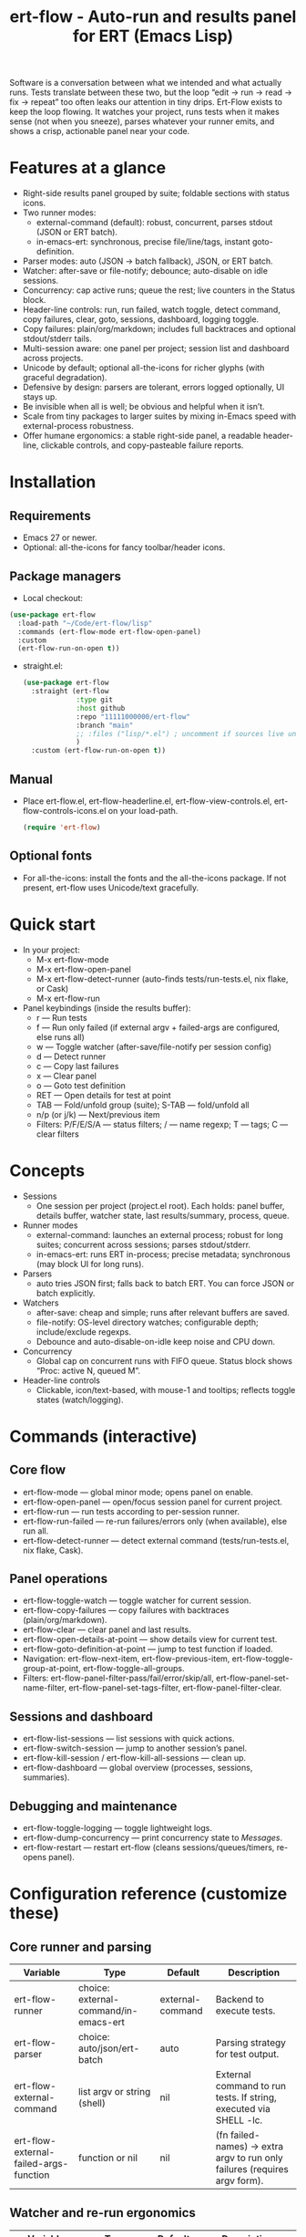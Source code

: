 #+title: ert-flow - Auto-run and results panel for ERT (Emacs Lisp)

Software is a conversation between what we intended and what actually runs. Tests translate between these two, but the loop “edit → run → read → fix → repeat” too often leaks our attention in tiny drips.
Ert-Flow exists to keep the loop flowing. It watches your project, runs tests when it makes sense (not when you sneeze), parses whatever your runner emits, and shows a crisp, actionable panel near your code.

#+caption: Ert-Flow in action
#+attr_org: :width 900
[[./ert-flow.png]]

* Features at a glance
- Right-side results panel grouped by suite; foldable sections with status icons.
- Two runner modes:
  - external-command (default): robust, concurrent, parses stdout (JSON or ERT batch).
  - in-emacs-ert: synchronous, precise file/line/tags, instant goto-definition.
- Parser modes: auto (JSON → batch fallback), JSON, or ERT batch.
- Watcher: after-save or file-notify; debounce; auto-disable on idle sessions.
- Concurrency: cap active runs; queue the rest; live counters in the Status block.
- Header-line controls: run, run failed, watch toggle, detect command, copy failures, clear, goto, sessions, dashboard, logging toggle.
- Copy failures: plain/org/markdown; includes full backtraces and optional stdout/stderr tails.
- Multi-session aware: one panel per project; session list and dashboard across projects.
- Unicode by default; optional all-the-icons for richer glyphs (with graceful degradation).
- Defensive by design: parsers are tolerant, errors logged optionally, UI stays up.
- Be invisible when all is well; be obvious and helpful when it isn’t.
- Scale from tiny packages to larger suites by mixing in-Emacs speed with external-process robustness.
- Offer humane ergonomics: a stable right-side panel, a readable header-line, clickable controls, and copy-pasteable failure reports.

* Installation
** Requirements
  - Emacs 27 or newer.
  - Optional: all-the-icons for fancy toolbar/header icons.
** Package managers
  - Local checkout:
  #+begin_src emacs-lisp
(use-package ert-flow
  :load-path "~/Code/ert-flow/lisp"
  :commands (ert-flow-mode ert-flow-open-panel)
  :custom
  (ert-flow-run-on-open t))
  #+end_src
- straight.el:
  #+begin_src emacs-lisp
(use-package ert-flow
  :straight (ert-flow
             :type git
             :host github
             :repo "11111000000/ert-flow"
             :branch "main"
             ;; :files ("lisp/*.el") ; uncomment if sources live under lisp/
             )
  :custom (ert-flow-run-on-open t))
  #+end_src
** Manual
    - Place ert-flow.el, ert-flow-headerline.el, ert-flow-view-controls.el, ert-flow-controls-icons.el on your load-path.
      #+begin_src emacs-lisp
     (require 'ert-flow)
      #+end_src
** Optional fonts
  - For all-the-icons: install the fonts and the all-the-icons package. If not present, ert-flow uses Unicode/text gracefully.

* Quick start
- In your project:
  - M-x ert-flow-mode
  - M-x ert-flow-open-panel
  - M-x ert-flow-detect-runner (auto-finds tests/run-tests.el, nix flake, or Cask)
  - M-x ert-flow-run
- Panel keybindings (inside the results buffer):
  - r — Run tests
  - f — Run only failed (if external argv + failed-args are configured, else runs all)
  - w — Toggle watcher (after-save/file-notify per session config)
  - d — Detect runner
  - c — Copy last failures
  - x — Clear panel
  - o — Goto test definition
  - RET — Open details for test at point
  - TAB — Fold/unfold group (suite); S-TAB — fold/unfold all
  - n/p (or j/k) — Next/previous item
  - Filters: P/F/E/S/A — status filters; / — name regexp; T — tags; C — clear filters

* Concepts
- Sessions
  - One session per project (project.el root). Each holds: panel buffer, details buffer, watcher state, last results/summary, process, queue.
- Runner modes
  - external-command: launches an external process; robust for long suites; concurrent across sessions; parses stdout/stderr.
  - in-emacs-ert: runs ERT in-process; precise metadata; synchronous (may block UI for long runs).
- Parsers
  - auto tries JSON first; falls back to batch ERT. You can force JSON or batch explicitly.
- Watchers
  - after-save: cheap and simple; runs after relevant buffers are saved.
  - file-notify: OS-level directory watches; configurable depth; include/exclude regexps.
  - Debounce and auto-disable-on-idle keep noise and CPU down.
- Concurrency
  - Global cap on concurrent runs with FIFO queue. Status block shows “Proc: active N, queued M”.
- Header-line controls
  - Clickable, icon/text-based, with mouse-1 and tooltips; reflects toggle states (watch/logging).

* Commands (interactive)
** Core flow
  - ert-flow-mode — global minor mode; opens panel on enable.
  - ert-flow-open-panel — open/focus session panel for current project.
  - ert-flow-run — run tests according to per-session runner.
  - ert-flow-run-failed — re-run failures/errors only (when available), else run all.
  - ert-flow-detect-runner — detect external command (tests/run-tests.el, nix flake, Cask).
** Panel operations
  - ert-flow-toggle-watch — toggle watcher for current session.
  - ert-flow-copy-failures — copy failures with backtraces (plain/org/markdown).
  - ert-flow-clear — clear panel and last results.
  - ert-flow-open-details-at-point — show details view for current test.
  - ert-flow-goto-definition-at-point — jump to test function if loaded.
  - Navigation: ert-flow-next-item, ert-flow-previous-item, ert-flow-toggle-group-at-point, ert-flow-toggle-all-groups.
  - Filters: ert-flow-panel-filter-pass/fail/error/skip/all, ert-flow-panel-set-name-filter, ert-flow-panel-set-tags-filter, ert-flow-panel-filter-clear.
** Sessions and dashboard
  - ert-flow-list-sessions — list sessions with quick actions.
  - ert-flow-switch-session — jump to another session’s panel.
  - ert-flow-kill-session / ert-flow-kill-all-sessions — clean up.
  - ert-flow-dashboard — global overview (processes, sessions, summaries).
** Debugging and maintenance
  - ert-flow-toggle-logging — toggle lightweight logs.
  - ert-flow-dump-concurrency — print concurrency state to /Messages/.
  - ert-flow-restart — restart ert-flow (cleans sessions/queues/timers, re-opens panel).

* Configuration reference (customize these)
** Core runner and parsing
| Variable                                  | Type                               | Default             | Description                                                                 |
|-------------------------------------------+------------------------------------+---------------------+-----------------------------------------------------------------------------|
| ert-flow-runner                           | choice: external-command/in-emacs-ert | external-command    | Backend to execute tests.                                                   |
| ert-flow-parser                           | choice: auto/json/ert-batch        | auto                | Parsing strategy for test output.                                           |
| ert-flow-external-command                 | list argv or string (shell)        | nil                 | External command to run tests. If string, executed via SHELL -lc.           |
| ert-flow-external-failed-args-function    | function or nil                    | nil                 | (fn failed-names) → extra argv to run only failures (requires argv form).   |

** Watcher and re-run ergonomics
| Variable                         | Type                              | Default  | Description                                                                |
|----------------------------------+-----------------------------------+----------+----------------------------------------------------------------------------|
| ert-flow-watch-mode              | choice: after-save/file-notify/nil| after-save | How to watch the project for changes.                                      |
| ert-flow-debounce-seconds        | number                            | 0.7      | Delay before running after a triggering change.                            |
| ert-flow-watch-include-regexp    | regexp or nil                     | \.el\’   | Only paths matching this are eligible (nil = include all).                 |
| ert-flow-watch-exclude-regexp    | regexp or nil                     | common dirs | Exclude matching paths (.git, .direnv, node_modules, build, dist…).     |
| ert-flow-file-notify-max-depth   | integer                           | 3        | Recursion depth for file-notify watchers.                                  |
| ert-flow-session-idle-seconds    | integer                           | 120      | Auto-disable watch for idle sessions after this many seconds.              |
| ert-flow-idle-gc-interval        | integer                           | 30       | Interval between idle GC checks.                                           |

** Concurrency and resources
| Variable                       | Type     | Default | Description                                                       |
|--------------------------------+----------+---------+-------------------------------------------------------------------|
| ert-flow-max-concurrent-runs   | integer  | 3       | Global cap on parallel test processes (across sessions).          |
| ert-flow-max-raw-output-bytes  | int or nil | 1048576 | Cap stored raw stdout/stderr per session (nil = unlimited).     |

** Panel, UI, and header-line
| Variable                         | Type                        | Default | Description                                                                    |
|----------------------------------+-----------------------------+---------+--------------------------------------------------------------------------------|
| ert-flow-panel-side              | choice: right/bottom/left/top | right   | Where to display the side panel.                                               |
| ert-flow-panel-width             | integer                     | 42      | Panel width in columns.                                                        |
| ert-flow-icons                   | boolean                     | t       | Show per-test status icons (Unicode or all-the-icons).                         |
| ert-flow-toolbar-style           | choice: auto/icons/text     | auto    | Prefer icons when available, force icons, or always text.                      |
| ert-flow-view-headerline-enable  | boolean                     | t       | Show clickable controls in the panel’s header-line.                            |
| ert-flow-headerline-controls-order | list of symbols/:gap      | (run run-failed :gap watch :gap copy clear :gap detect goto :gap sessions dashboard :gap logging) | Order of header-line controls. |
| ert-flow-controls-registry       | alist (advanced)            | see code| Declarative controls (labels/icons/commands).                                  |

** Icon settings (if you use all-the-icons)
| Variable                            | Type            | Default | Description                                                   |
|-------------------------------------+-----------------+---------+---------------------------------------------------------------|
| ert-flow-controls-use-graphic-icons | boolean         | t       | Prefer all-the-icons when available.                          |
| ert-flow-controls-icon-height       | number          | 0.9     | Uniform icon height in header-line.                           |
| ert-flow-controls-icon-raise        | number          | 0.11    | Vertical raise via ‘display’ property (fine-tunes alignment). |
| ert-flow-controls-icon-map          | alist           | mapping | Control-key → (provider . name) or per-state map.             |
| ert-flow-controls-icon-face-map     | alist           | mapping | Optional face overrides for non-toggle icons.                 |
| ert-flow-controls-toggle-on-face    | face/plist      | gray85  | Face for toggle icons when ON.                                |
| ert-flow-controls-toggle-off-face   | face/plist      | gray60  | Face for toggle icons when OFF.                               |

** Copy failures and reporting
| Variable                        | Type                      | Default | Description                                                                 |
|---------------------------------+---------------------------+---------+-----------------------------------------------------------------------------|
| ert-flow-copy-format            | choice: plain/org/markdown| plain   | Format of copied failure report.                                            |
| ert-flow-copy-backtrace-limit   | int or nil               | nil     | Truncate each details/backtrace to this many chars.                         |
| ert-flow-copy-include-stdout    | boolean                  | nil     | Include raw stdout tail (capped by the same limit).                         |
| ert-flow-copy-include-stderr    | boolean                  | nil     | Include captured stderr tail (capped by the same limit).                    |

** Session quality of life
| Variable                             | Type      | Default | Description                                                       |
|--------------------------------------+-----------+---------+-------------------------------------------------------------------|
| ert-flow-run-on-enable               | boolean   | nil     | If non-nil, run once when ert-flow-mode is enabled.               |
| ert-flow-auto-detect-on-open         | boolean   | t       | Try to auto-detect external command when opening the panel.       |
| ert-flow-run-on-open                 | boolean   | t       | First open triggers a run when feasible.                          |
| ert-flow-log-enabled                 | boolean   | nil     | Print lightweight logs to /Messages/ (toggled via command).       |
| ert-flow-session-naming-function     | function  | default | (fn root) → name for “*ert-flow: NAME/” buffer.                   |

* Example configurations
** Minimal external command
  - (setq ert-flow-external-command '("emacs" "-Q" "--batch" "-l" "tests/run-tests.el"))
** Per-project .dir-locals (session-level settings)
#+begin_src 
   ((lisp-mode
     (ert-flow-runner . external-command)
     (ert-flow-external-command . ("emacs" "-Q" "--batch" "-l" "tests/run-tests.el"))
     (ert-flow-parser . auto)
     (ert-flow-watch-mode . after-save)
     (ert-flow-debounce-seconds . 0.5)
     (ert-flow-file-notify-max-depth . 2)))
#+end_src
** Run only failed externally (example adapter)
#+begin_src 
(setq ert-flow-external-failed-args-function
          (lambda (names)
            (when names
              (list "--" "--tests" (mapconcat #'identity names ",")))))
#+end_src

** JSON output (recommended schema)
*** Top-level object
  - summary: {total, passed, failed, error, skipped, duration_ms?, time?}
  - tests: array of {name, status, message?, details?, file?, line?, tags?}
*** Example
#+begin_src 
  {
      "summary": {"total": 12, "passed": 10, "failed": 1, "error": 1, "duration_ms": 8342},
      "tests": [
        {"name":"ns/test-1","status":"pass"},
        {"name":"ns/test-2","status":"fail","message":"expected X","details":"..."}
      ]
    }
#+end_src
*** Notes
  - status is case-insensitive and accepts pass/ok, fail/failed, error, skip/skipped, xfail.
  - If duration_ms is missing, ert-flow computes elapsed time when possible.

* Using the panel effectively
** Start with Status
  - Counters, duration, active/queued processes, project, runner, mode, watch state, parser.
** Groups (suites)
  - Fold green-all-pass groups (auto-initialized); expand for failures/errors.
  - Click a test to see details; press o to jump to its definition (if loaded).
** Header-line controls
  - Mouse-1 on icons: run, run failed, toggle watch, detect, copy, clear, goto, sessions, dashboard, logging.
  - Tooltips explain each control. If icons aren’t available, text labels are used.

** Runner detection (external)
- M-x ert-flow-detect-runner tries:
  - tests/run-tests.el or test/run-tests.el → emacs -Q --batch -l <path>
  - flake.nix → nix run .#tests
  - Cask → cask exec ert-runner
- If multiple entrypoints are found, you’ll be prompted to pick one.

* Tips and tricks
- Prefer in-emacs-ert to quickly jump to failures while iterating on a test file, switch to external for big suites.
- Set a small debounce (0.3–0.7s) to keep the flow without running on every keystroke-save combo.
- Use filters (P/F/E/S, / regexp, T tags) to focus on what matters right now.
- Copy failures in org format for issue trackers that love org’s structured blocks. Your future self (and coworkers) will thank you.

* Troubleshooting (and gentle humor)
- Icons look plain
  - That’s okay! Unicode mode is intentional. Install all-the-icons for fancier looks. If your fonts and ligatures behave, Emacs will too (most of the time).
- in-emacs-ert freezes Emacs
  - It’s synchronous by design. For long suites, pick external-command. Coffee is optional but recommended.
- “Run failed” still runs everything
  - Ensure ert-flow-external-command is a list (argv), not a shell string, and set ert-flow-external-failed-args-function.
- Nothing happens on save
  - Check ert-flow-watch-mode, include/exclude regexps, and whether your file is under the project root (project.el).
- JSON parser fails mysteriously
  - Keep batch fallback via ‘auto’. If your runner prints banners around JSON, ert-flow tries to snip “{…}” out; when in doubt, emit a clean JSON blob.

* Faces (customize for your theme)
- Result faces
  - ert-flow-face-pass, ert-flow-face-fail, ert-flow-face-error, ert-flow-face-skip
- Toolbar/header-line faces
  - ert-flow-headerline
  - Icon faces: ert-flow-controls-icon-on/off, or overrides via the icon face map.
- Toolbar button faces (legacy in-buffer toolbar is superseded by header-line controls, but faces remain available)

* Developer notes (optional)
- Header-line controls are declared in ert-flow-view-controls.el; icons live in ert-flow-controls-icons.el; the renderer and cache are in ert-flow-headerline.el.
- External runs use make-process with stderr captured separately; sentinel selects stdout vs stderr for parsing, trims buffers according to ert-flow-max-raw-output-bytes.
- In-Emacs runs enrich results directly from ERT objects: file/line, tags, and backtrace pretty-printing.

* Contributing
- Issues and PRs are welcome. Please include:
  - Emacs version, OS, and how you run tests (external vs in-Emacs).
  - A snippet of stdout/stderr or JSON (trimmed is fine) when parsing is the issue.
  - A screenshot of the panel if a UI quirk is suspected (optional but delightful).
* Tests
  - You can run package tests in batch:
    - emacs -Q --batch -L lisp -l ert-flow.el -l tests/ert-flow-tests.el -f ert-run-tests-batch-and-exit
  - Or via your project’s tests/run-tests.el.

* License
- MIT. Share, remix, and don’t blame us if your tests discover new truths about your code.

* Roadmap
- In-Emacs reporter
  - Capture precise file/line/tags/duration without text parsing; unify with in-emacs-ert path.
- Dashboard++
  - Filterable, sortable multi-session view; quick actions; persistent layout.
- Parsers
  - TAP and pluggable custom parsers; richer JSON schema (attachments, artifacts).
- UX
  - Status/search in panel; better folding persistence; richer filters (by tag/status/duration).
- Adaptive ergonomics
  - Dynamic panel width (golden ratio option); auto-switch runner based on suite size/duration.
- Packaging
  - MELPA recipe; more examples for JSON emitters; improved Nix story and templates.
- Documentation
  - More “recipes” for common project setups; troubleshooting playbook with patterns.
